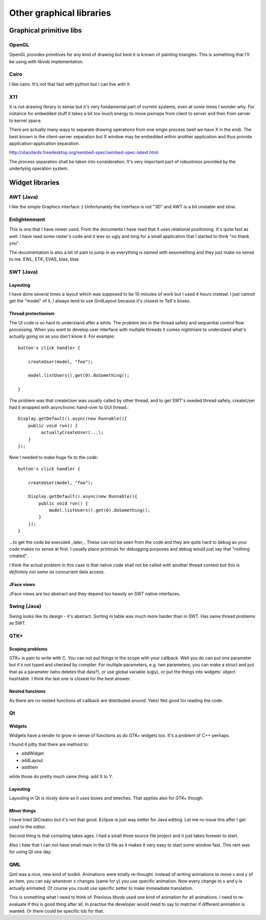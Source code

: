 =========================
Other graphical libraries
=========================


Graphical primitive libs
************************

OpenGL
======

OpenGL provides primitives for any kind of drawing but best it is
known of painting triangles. This is something that I'll be using with
libvob implementation.


Cairo
=====

I like cairo. It's not that fast with python but I can live with it.


X11
===

X is not drawing library in sense but it's very fundamental part of
current systems, even at some times I wonder why. For instance for
embedded stuff it takes a bit too much energy to move pixmaps from
client to server and then from server to kernel space.

There are actually many ways to separate drawing operations from one
single process (well we have X in the end). The best known is the
client-server separation but X window may be embedded within another
application and thus provide application-application separation.

http://standards.freedesktop.org/xembed-spec/xembed-spec-latest.html

The process separation shall be taken into consideration. It's very
important part of robustness provided by the underlying operation
system.


Widget libraries
****************

AWT (Java)
==========

I like the simple Graphics interface :) Unfortunately the interface is
not "3D" and AWT is a bit unstable and slow.


Enlightenment
=============

This is one that I have newer used. From the documents I have read
that it uses relational positioning. It's quite fast as well. I have
read some raster's code and it was so ugly and long for a small
application that I started to think "no thank you".

The documentation is also a bit of pain to jump in as everything is
named with eesomething and they just make no sense to me. EWL, ETK,
EVAS, blaa, blaa


SWT (Java)
==========

Layouting
---------

I have done several times a layout which was supposed to be 10 minutes
of work but I used 4 hours instead. I just cannot get the "model" of it.
I always tend to use GridLayout because it's closest to TeX's boxes.


Thread protectionism
--------------------

The UI code is so hard to understand after a while. The problem lies
in the thread safety and sequential control flow processing. When you
want to develop user interface with multiple threads it comes
nightmare to understand what's actually going on as you don't know it.
For example::

    button's click handler {

        createUser(model, "foo");

	model.listUsers().get(0).doSomething();

    }

The problem was that createUser was usually called by other thread,
and to get SWT's needed thread safety, createUser had it wrapped with
asynchronic hand-over to GUI thread.::

    Display.getDefault().async(new Runnable(){
        public void run() {
             actuallyCreateUser(...);
	}
    });

Now I needed to make huge fix to the code::

    button's click handler {

        createUser(model, "foo");

        Display.getDefault().async(new Runnable(){
            public void run() {
                model.listUsers().get(0).doSomething();
	    }
        });
    }

...to get the code be executed _later_. These can not be seen from the
code and they are quite hard to debug as your code makes no sense at
first. I usually place printouts for debugging purposes and debug
would just say that "nothing created".

I think the actual problem in this case is that native code shall not
be called with another thread context but this is *definitely not same
as* concurrent data access.


JFace views
-----------

JFace views are too abstract and they depend too heavily on SWT native
interfaces.


Swing (Java)
============

Swing looks like its design - it's abstract. Sorting in table was
much more harder than in SWT. Has same thread problems as SWT.


GTK+
====

Scoping problems
----------------

GTK+ is pain to write with C. You can not put things in the scope with
your callback. Well you do can put one parameter but it's not typed
and checked by compiler. For multiple parameters, e.g. two parameters,
you can make a struct and put that as a parameter (who deletes that
data?), or use global variable (ugly), or put the things into widgets'
object hashtable. I think the last one is closest for the best answer.

Nested functions
----------------

As there are no nested functions all callback are distributed
around. Yeks!  Not good for reading the code.


Qt
==

Widgets
-------

Widgets have a tender to grow in sense of functions as do GTK+ widgets
too. It's a problem of C++ perhaps.

I found it pitty that there are method to:

- addWidget

- addLayout

- addItem

while those do pretty much same thing: add X to Y.


Layouting
---------

Layouting in Qt is nicely done as it uses boxes and streches. That
applies also for GTK+ though. 


Minor things
------------

I have tried QtCreator but it's not that good. Eclipse is just way
better for Java editing. Let me re-issue this after I get used to the
editor.

Second thing is that compiling takes ages. I had a small three source
file project and it just takes forewer to start.

Also I hate that I can not have small main in the UI file as it makes
it very easy to start some window fast. This rant was for using Qt one
day.


QML
===

Qml was a nice, new kind of toolkit. Animations were totally
re-thought. Instead of writing animations to move x and y of an item,
you can say whenever x changes (same for y) you use specific
animation. Now every change to x and y is actually animated. Of course
you could use specific setter to make immeadiate translation.

This is something what I need to think of. Previous libvob used one
kind of animation for all animations. I need to re-evaluate if this is
good thing after all. In practise the developer would need to say to
matcher if different animation is wanted. Or there could be specific
lob for that.
